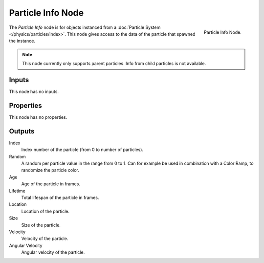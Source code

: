 .. _bpy.types.ShaderNodeParticleInfo:

.. --- copy below this line ---

******************
Particle Info Node
******************

.. figure:: /images/render_cycles_nodes_types_input_particle-info_node.png
   :align: right

   Particle Info Node.

The *Particle Info* node is for objects instanced from a :doc:`Particle System </physics/particles/index>`.
This node gives access to the data of the particle that spawned the instance.

.. note::

   This node currently only supports parent particles. Info from child particles is not available.

   .. (TODO) is this still true? ^^


Inputs
======

This node has no inputs.


Properties
==========

This node has no properties.


Outputs
=======

Index
   Index number of the particle (from 0 to number of particles).
Random
   A random per particle value in the range from 0 to 1.
   Can for example be used in combination with a Color Ramp, to randomize the particle color.
Age
   Age of the particle in frames.
Lifetime
   Total lifespan of the particle in frames.
Location
   Location of the particle.
Size
   Size of the particle.
Velocity
   Velocity of the particle.
Angular Velocity
   Angular velocity of the particle.
